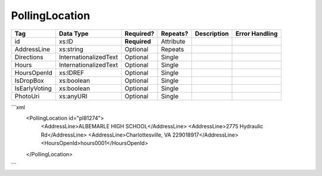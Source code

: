 PollingLocation
===============

+--------------------------------+----------------------------------------------------+--------------+------------+--------------------------------------------------------------+----------------------------------------------------+
| Tag                            | Data Type                                          | Required?    | Repeats?   |                                                  Description |                                     Error Handling |
|                                |                                                    |              |            |                                                              |                                                    |
+================================+====================================================+==============+============+==============================================================+====================================================+
| id                             | xs:ID                                              | **Required** | Attribute  |                                                              |                                                    |
+--------------------------------+----------------------------------------------------+--------------+------------+--------------------------------------------------------------+----------------------------------------------------+
| AddressLine                    | xs:string                                          | Optional     | Repeats    |                                                              |                                                    |
+--------------------------------+----------------------------------------------------+--------------+------------+--------------------------------------------------------------+----------------------------------------------------+
| Directions                     | InternationalizedText                              | Optional     | Single     |                                                              |                                                    |
+--------------------------------+----------------------------------------------------+--------------+------------+--------------------------------------------------------------+----------------------------------------------------+
| Hours                          | InternationalizedText                              | Optional     | Single     |                                                              |                                                    |
+--------------------------------+----------------------------------------------------+--------------+------------+--------------------------------------------------------------+----------------------------------------------------+
| HoursOpenId                    | xs:IDREF                                           | Optional     | Single     |                                                              |                                                    |
+--------------------------------+----------------------------------------------------+--------------+------------+--------------------------------------------------------------+----------------------------------------------------+
| IsDropBox                      | xs:boolean                                         | Optional     | Single     |                                                              |                                                    |
+--------------------------------+----------------------------------------------------+--------------+------------+--------------------------------------------------------------+----------------------------------------------------+
| IsEarlyVoting                  | xs:boolean                                         | Optional     | Single     |                                                              |                                                    |
+--------------------------------+----------------------------------------------------+--------------+------------+--------------------------------------------------------------+----------------------------------------------------+
| PhotoUri                       | xs:anyURI                                          | Optional     | Single     |                                                              |                                                    |
+--------------------------------+----------------------------------------------------+--------------+------------+--------------------------------------------------------------+----------------------------------------------------+
```xml
  <PollingLocation id="pl81274">
    <AddressLine>ALBEMARLE HIGH SCHOOL</AddressLine>
    <AddressLine>2775 Hydraulic Rd</AddressLine>
    <AddressLine>Charlottesville, VA 229018917</AddressLine>
    <HoursOpenId>hours0001</HoursOpenId>
  </PollingLocation>
  
```
